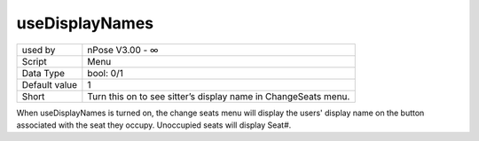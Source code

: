 .. _o_useDisplayNames:

useDisplayNames
^^^^^^^^^^^^^^^

+---------------+----------------------------------------------------------------+
| used by       | nPose V3.00 - ∞                                                |
+---------------+----------------------------------------------------------------+
| Script        | Menu                                                           |
+---------------+----------------------------------------------------------------+
| Data Type     | bool: 0/1                                                      |
+---------------+----------------------------------------------------------------+
| Default value | 1                                                              |
+---------------+----------------------------------------------------------------+
| Short         | Turn this on to see sitter’s display name in ChangeSeats menu. |
+---------------+----------------------------------------------------------------+

When useDisplayNames is turned on, the change seats menu will display the users'
display name on the button associated with the seat they occupy. Unoccupied
seats will display Seat#.
